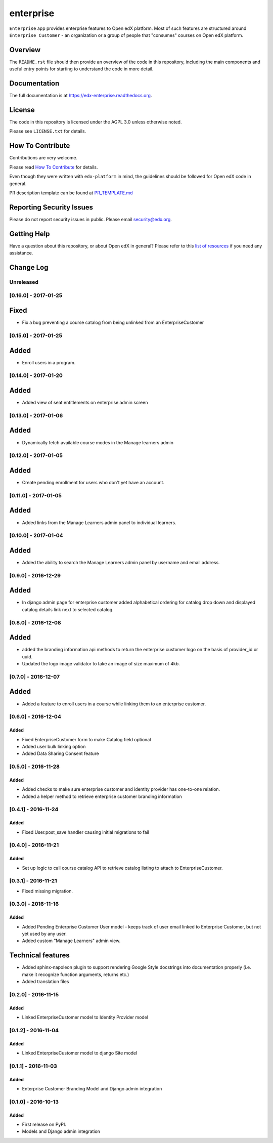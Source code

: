 enterprise
=============================

.. image:: https://img.shields.io/pypi/v/edx-enterprise.svg
    :target: https://pypi.python.org/pypi/edx-enterprise/
    :alt: PyPI

.. image:: https://travis-ci.org/edx/edx-enterprise.svg?branch=master
    :target: https://travis-ci.org/edx/edx-enterprise
    :alt: Travis

.. image:: http://codecov.io/github/edx/edx-enterprise/coverage.svg?branch=master
    :target: http://codecov.io/github/edx/edx-enterprise?branch=master
    :alt: Codecov

.. image:: http://edx-enterprise.readthedocs.io/en/latest/?badge=latest
    :target: http://edx-enterprise.readthedocs.io/en/latest/
    :alt: Documentation

.. image:: https://img.shields.io/pypi/pyversions/edx-enterprise.svg
    :target: https://pypi.python.org/pypi/edx-enterprise/
    :alt: Supported Python versions

.. image:: https://img.shields.io/github/license/edx/edx-enterprise.svg
    :target: https://github.com/edx/edx-enterprise/blob/master/LICENSE.txt
    :alt: License

``Enterprise`` app provides enterprise features to Open edX platform. Most of such features are
structured around ``Enterprise Customer`` - an organization or a group of people that "consumes"
courses on Open edX platform.

Overview
--------

The ``README.rst`` file should then provide an overview of the code in this
repository, including the main components and useful entry points for starting
to understand the code in more detail.

Documentation
-------------

The full documentation is at https://edx-enterprise.readthedocs.org.

License
-------

The code in this repository is licensed under the AGPL 3.0 unless
otherwise noted.

Please see ``LICENSE.txt`` for details.

How To Contribute
-----------------

Contributions are very welcome.

Please read `How To Contribute <https://github.com/edx/edx-platform/blob/master/CONTRIBUTING.rst>`_ for details.

Even though they were written with ``edx-platform`` in mind, the guidelines
should be followed for Open edX code in general.

PR description template can be found at
`PR_TEMPLATE.md <https://github.com/edx/edx-enterprise/blob/master/PR_TEMPLATE.md>`_

Reporting Security Issues
-------------------------

Please do not report security issues in public. Please email security@edx.org.

Getting Help
------------

Have a question about this repository, or about Open edX in general?  Please
refer to this `list of resources`_ if you need any assistance.

.. _list of resources: https://open.edx.org/getting-help


Change Log
----------

..
   All enhancements and patches to cookiecutter-django-app will be documented
   in this file.  It adheres to the structure of http://keepachangelog.com/ ,
   but in reStructuredText instead of Markdown (for ease of incorporation into
   Sphinx documentation and the PyPI description).

   This project adheres to Semantic Versioning (http://semver.org/).

.. There should always be an "Unreleased" section for changes pending release.

Unreleased
~~~~~~~~~~

[0.16.0] - 2017-01-25
~~~~~~~~~~~~~~~~~~~~~

Fixed
-----

* Fix a bug preventing a course catalog from being unlinked from an EnterpriseCustomer

[0.15.0] - 2017-01-25
~~~~~~~~~~~~~~~~~~~~~

Added
-----

* Enroll users in a program.


[0.14.0] - 2017-01-20
~~~~~~~~~~~~~~~~~~~~~

Added
-----

* Added view of seat entitlements on enterprise admin screen


[0.13.0] - 2017-01-06
~~~~~~~~~~~~~~~~~~~~~

Added
-----

* Dynamically fetch available course modes in the Manage learners admin


[0.12.0] - 2017-01-05
~~~~~~~~~~~~~~~~~~~~~

Added
-----

* Create pending enrollment for users who don't yet have an account.


[0.11.0] - 2017-01-05
~~~~~~~~~~~~~~~~~~~~~

Added
-----

* Added links from the Manage Learners admin panel to individual learners.


[0.10.0] - 2017-01-04
~~~~~~~~~~~~~~~~~~~~~

Added
-----

* Added the ability to search the Manage Learners admin panel by username and email address.


[0.9.0] - 2016-12-29
~~~~~~~~~~~~~~~~~~~~

Added
-----

* In django admin page for enterprise customer added alphabetical ordering for
  catalog drop down and displayed catalog details link next to selected catalog.


[0.8.0] - 2016-12-08
~~~~~~~~~~~~~~~~~~~~

Added
-----

* added the branding information api methods to return the enterprise customer logo on the basis of provider_id or uuid.
* Updated the logo image validator to take an image of size maximum of 4kb.

[0.7.0] - 2016-12-07
~~~~~~~~~~~~~~~~~~~~

Added
-----

* Added a feature to enroll users in a course while linking them to an
  enterprise customer.


[0.6.0] - 2016-12-04
~~~~~~~~~~~~~~~~~~~~

Added
_____

* Fixed EnterpriseCustomer form to make Catalog field optional
* Added user bulk linking option
* Added Data Sharing Consent feature


[0.5.0] - 2016-11-28
~~~~~~~~~~~~~~~~~~~~

Added
_____

* Added checks to make sure enterprise customer and identity provider has one-to-one relation.
* Added a helper method to retrieve enterprise customer branding information


[0.4.1] - 2016-11-24
~~~~~~~~~~~~~~~~~~~~

Added
_____

* Fixed User.post_save handler causing initial migrations to fail

[0.4.0] - 2016-11-21
~~~~~~~~~~~~~~~~~~~~

Added
_____

* Set up logic to call course catalog API to retrieve catalog listing to attach to EnterpriseCustomer.


[0.3.1] - 2016-11-21
~~~~~~~~~~~~~~~~~~~~

* Fixed missing migration.

[0.3.0] - 2016-11-16
~~~~~~~~~~~~~~~~~~~~

Added
_____

* Added Pending Enterprise Customer User model - keeps track of user email linked to Enterprise Customer, but not
  yet used by any user.
* Added custom "Manage Learners" admin view.

Technical features
------------------

* Added sphinx-napoleon plugin to support rendering Google Style docstrings into documentation properly (i.e.
  make it recognize function arguments, returns etc.)
* Added translation files


[0.2.0] - 2016-11-15
~~~~~~~~~~~~~~~~~~~~

Added
_____

* Linked EnterpriseCustomer model to Identity Provider model


[0.1.2] - 2016-11-04
~~~~~~~~~~~~~~~~~~~~

Added
_____

* Linked EnterpriseCustomer model to django Site model


[0.1.1] - 2016-11-03
~~~~~~~~~~~~~~~~~~~~

Added
_____

* Enterprise Customer Branding Model and Django admin integration


[0.1.0] - 2016-10-13
~~~~~~~~~~~~~~~~~~~~

Added
_____

* First release on PyPI.
* Models and Django admin integration


